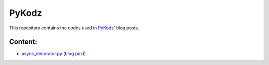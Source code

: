 PyKodz
======

This repository contains the codes used in `PyKodz <https://pykodz.wordpress.com>`_' blog posts.

Content:
--------

* `async_decorator.py <https://raw.github.com/mattoufoutu/pykodz/master/async_decorator.py>`_ (`blog post <https://pykodz.wordpress.com/2010/11/15/async-decorator/>`_)
